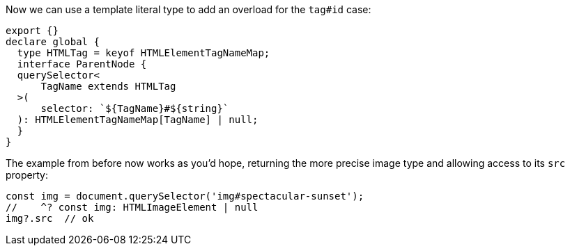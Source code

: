Now we can use a template literal type to add an overload for the `tag#id` case:

// verifier:prepend-to-following
[source,ts]
----
export {}
declare global {
  type HTMLTag = keyof HTMLElementTagNameMap;
  interface ParentNode {
  querySelector<
      TagName extends HTMLTag
  >(
      selector: `${TagName}#${string}`
  ): HTMLElementTagNameMap[TagName] | null;
  }
}
----

The example from before now works as you'd hope, returning the more precise image type and allowing access to its `src` property:

[source,ts]
----
const img = document.querySelector('img#spectacular-sunset');
//    ^? const img: HTMLImageElement | null
img?.src  // ok
----

